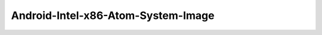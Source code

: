 .. spelling::

    Android-Intel-x86-Atom-System-Image

.. _pkg.Android-Intel-x86-Atom-System-Image:

Android-Intel-x86-Atom-System-Image
===================================

